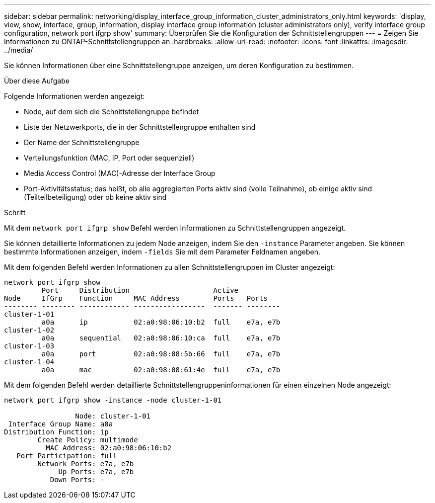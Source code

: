 ---
sidebar: sidebar 
permalink: networking/display_interface_group_information_cluster_administrators_only.html 
keywords: 'display, view, show, interface, group, information, display interface group information (cluster administrators only), verify interface group configuration, network port ifgrp show' 
summary: Überprüfen Sie die Konfiguration der Schnittstellengruppen 
---
= Zeigen Sie Informationen zu ONTAP-Schnittstellengruppen an
:hardbreaks:
:allow-uri-read: 
:nofooter: 
:icons: font
:linkattrs: 
:imagesdir: ../media/


[role="lead"]
Sie können Informationen über eine Schnittstellengruppe anzeigen, um deren Konfiguration zu bestimmen.

.Über diese Aufgabe
Folgende Informationen werden angezeigt:

* Node, auf dem sich die Schnittstellengruppe befindet
* Liste der Netzwerkports, die in der Schnittstellengruppe enthalten sind
* Der Name der Schnittstellengruppe
* Verteilungsfunktion (MAC, IP, Port oder sequenziell)
* Media Access Control (MAC)-Adresse der Interface Group
* Port-Aktivitätsstatus; das heißt, ob alle aggregierten Ports aktiv sind (volle Teilnahme), ob einige aktiv sind (Teilteilbeteiligung) oder ob keine aktiv sind


.Schritt
Mit dem `network port ifgrp show` Befehl werden Informationen zu Schnittstellengruppen angezeigt.

Sie können detaillierte Informationen zu jedem Node anzeigen, indem Sie den `-instance` Parameter angeben. Sie können bestimmte Informationen anzeigen, indem `-fields` Sie mit dem Parameter Feldnamen angeben.

Mit dem folgenden Befehl werden Informationen zu allen Schnittstellengruppen im Cluster angezeigt:

....
network port ifgrp show
         Port     Distribution                    Active
Node     IfGrp    Function     MAC Address        Ports   Ports
-------- -------- ------------ -----------------  ------- --------
cluster-1-01
         a0a      ip           02:a0:98:06:10:b2  full    e7a, e7b
cluster-1-02
         a0a      sequential   02:a0:98:06:10:ca  full    e7a, e7b
cluster-1-03
         a0a      port         02:a0:98:08:5b:66  full    e7a, e7b
cluster-1-04
         a0a      mac          02:a0:98:08:61:4e  full    e7a, e7b
....
Mit dem folgenden Befehl werden detaillierte Schnittstellengruppeninformationen für einen einzelnen Node angezeigt:

....
network port ifgrp show -instance -node cluster-1-01

                 Node: cluster-1-01
 Interface Group Name: a0a
Distribution Function: ip
        Create Policy: multimode
          MAC Address: 02:a0:98:06:10:b2
   Port Participation: full
        Network Ports: e7a, e7b
             Up Ports: e7a, e7b
           Down Ports: -
....